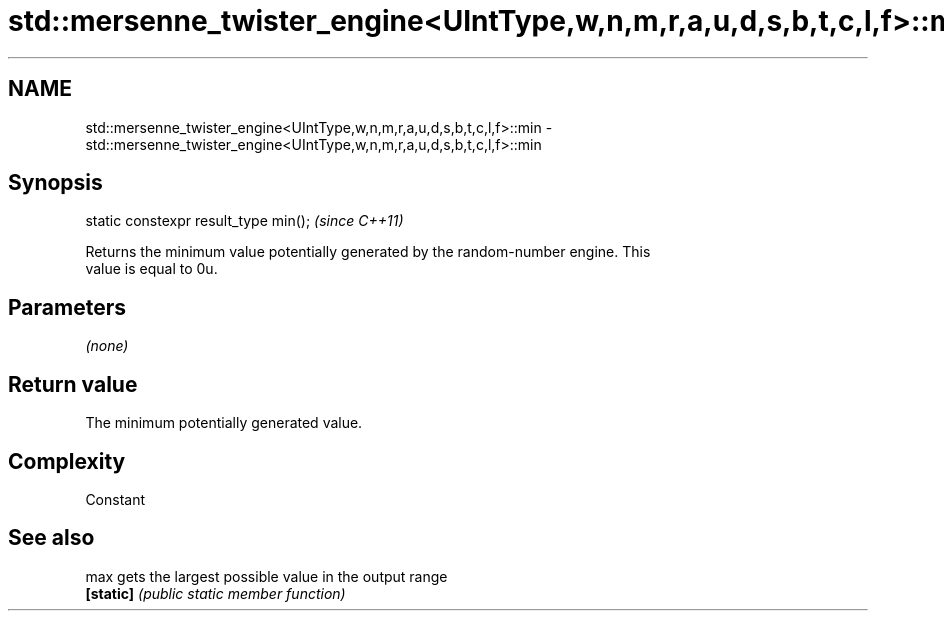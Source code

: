.TH std::mersenne_twister_engine<UIntType,w,n,m,r,a,u,d,s,b,t,c,l,f>::min 3 "2019.08.27" "http://cppreference.com" "C++ Standard Libary"
.SH NAME
std::mersenne_twister_engine<UIntType,w,n,m,r,a,u,d,s,b,t,c,l,f>::min \- std::mersenne_twister_engine<UIntType,w,n,m,r,a,u,d,s,b,t,c,l,f>::min

.SH Synopsis
   static constexpr result_type min();  \fI(since C++11)\fP

   Returns the minimum value potentially generated by the random-number engine. This
   value is equal to 0u.

.SH Parameters

   \fI(none)\fP

.SH Return value

   The minimum potentially generated value.

.SH Complexity

   Constant

.SH See also

   max      gets the largest possible value in the output range
   \fB[static]\fP \fI(public static member function)\fP

